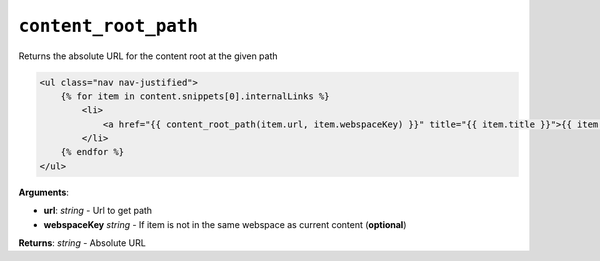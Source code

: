 ``content_root_path``
=====================

Returns the absolute URL for the content root at the given path

.. code-block:: jinja

    <ul class="nav nav-justified">
        {% for item in content.snippets[0].internalLinks %}
            <li>
                <a href="{{ content_root_path(item.url, item.webspaceKey) }}" title="{{ item.title }}">{{ item.title }}</a>
            </li>
        {% endfor %}
    </ul>

**Arguments**:

- **url**: *string* - Url to get path
- **webspaceKey** *string* - If item is not in the same webspace as current content (**optional**)

**Returns**: *string* - Absolute URL


